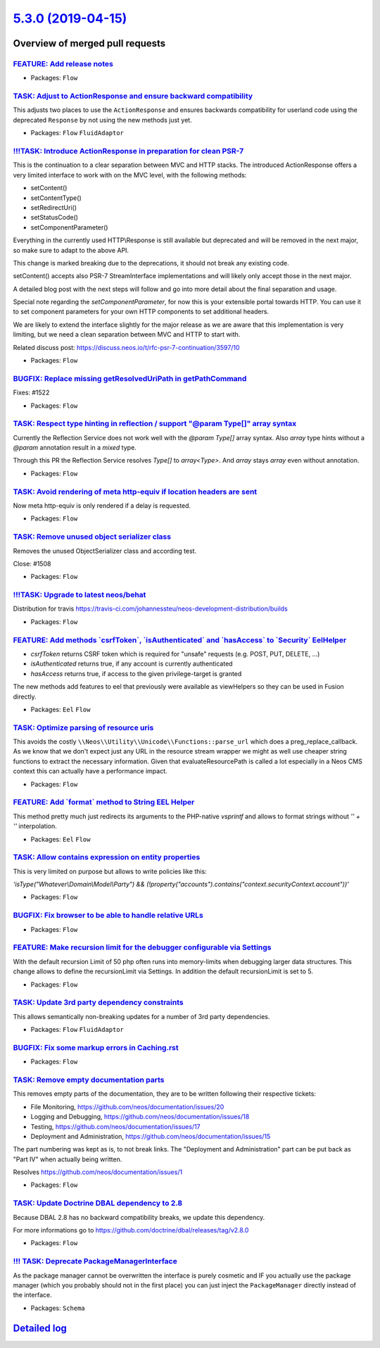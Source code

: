 `5.3.0 (2019-04-15) <https://github.com/neos/flow-development-collection/releases/tag/5.3.0>`_
==============================================================================================

Overview of merged pull requests
~~~~~~~~~~~~~~~~~~~~~~~~~~~~~~~~

`FEATURE: Add release notes <https://github.com/neos/flow-development-collection/pull/1541>`_
---------------------------------------------------------------------------------------------

* Packages: ``Flow``

`TASK: Adjust to ActionResponse and ensure backward compatibility <https://github.com/neos/flow-development-collection/pull/1540>`_
-----------------------------------------------------------------------------------------------------------------------------------

This adjusts two places to use the ``ActionResponse`` and ensures
backwards compatibility for userland code using the deprecated
``Response`` by not using the new methods just yet.

* Packages: ``Flow`` ``FluidAdaptor``

`!!!TASK: Introduce ActionResponse in preparation for clean PSR-7 <https://github.com/neos/flow-development-collection/pull/1531>`_
-----------------------------------------------------------------------------------------------------------------------------------

This is the continuation to a clear separation between MVC and HTTP stacks.
The introduced ActionResponse offers a very limited interface to work with
on the MVC level, with the following methods:

* setContent()
* setContentType()
* setRedirectUri()
* setStatusCode()
* setComponentParameter()

Everything in the currently used HTTP\\Response is still available but deprecated and will be removed in the next major, so make sure to adapt to the above API.

This change is marked breaking due to the deprecations, it should not break any existing code.

setContent() accepts also PSR-7 StreamInterface implementations and will likely only accept those in the next major.

A detailed blog post with the next steps will follow and go into more detail about the final separation and usage.

Special note regarding the `setComponentParameter`, for now this is your extensible portal towards HTTP. You can use it to set component parameters for your own HTTP components to set additional headers.

We are likely to extend the interface slightly for the major release as we are aware that this implementation is very limiting, but we need a clean separation between MVC and HTTP to start with.

Related discuss post:
https://discuss.neos.io/t/rfc-psr-7-continuation/3597/10

* Packages: ``Flow``

`BUGFIX: Replace missing getResolvedUriPath in getPathCommand <https://github.com/neos/flow-development-collection/pull/1523>`_
-------------------------------------------------------------------------------------------------------------------------------

Fixes: #1522

* Packages: ``Flow``

`TASK: Respect type hinting in reflection / support "@param Type[]" array syntax <https://github.com/neos/flow-development-collection/pull/1491>`_
--------------------------------------------------------------------------------------------------------------------------------------------------

Currently the Reflection Service does not work well with the `@param Type[]` array syntax. Also `array` type hints without a `@param` annotation result in a `mixed` type. 

Through this PR the Reflection Service resolves `Type[]` to `array<Type>`. And `array` stays `array` even without annotation.

* Packages: ``Flow``

`TASK: Avoid rendering of meta http-equiv if location headers are sent <https://github.com/neos/flow-development-collection/pull/1510>`_
----------------------------------------------------------------------------------------------------------------------------------------

Now meta http-equiv is only rendered if a delay is requested.

* Packages: ``Flow``

`TASK: Remove unused object serializer class <https://github.com/neos/flow-development-collection/pull/1509>`_
--------------------------------------------------------------------------------------------------------------

Removes the unused ObjectSerializer class and according test.

Close: #1508 

* Packages: ``Flow``

`!!!TASK: Upgrade to latest neos/behat <https://github.com/neos/flow-development-collection/pull/1496>`_
--------------------------------------------------------------------------------------------------------

Distribution for travis https://travis-ci.com/johannessteu/neos-development-distribution/builds

* Packages: ``Flow``

`FEATURE: Add methods \`csrfToken\`, \`isAuthenticated\` and \`hasAccess\` to \`Security\` EelHelper <https://github.com/neos/flow-development-collection/pull/1501>`_
----------------------------------------------------------------------------------------------------------------------------------------------------------------------

- `csrfToken` returns CSRF token which is required for "unsafe" requests (e.g. POST, PUT, DELETE, ...)
- `isAuthenticated` returns true, if any account is currently authenticated
- `hasAccess` returns true, if access to the given privilege-target is granted

The new methods add features to eel that previously were available as viewHelpers so they can be used in Fusion directly.

* Packages: ``Eel`` ``Flow``

`TASK: Optimize parsing of resource uris <https://github.com/neos/flow-development-collection/pull/1464>`_
----------------------------------------------------------------------------------------------------------

This avoids the costly ``\\Neos\\Utility\\Unicode\\Functions::parse_url``
which does a preg_replace_callback. As we know that we don't expect
just any URL in the resource stream wrapper we might as well use
cheaper string functions to extract the necessary information.
Given that evaluateResourcePath is called a lot especially in a
Neos CMS context this can actually have a performance impact.

* Packages: ``Flow``

`FEATURE: Add \`format\` method to String EEL Helper <https://github.com/neos/flow-development-collection/pull/1500>`_
----------------------------------------------------------------------------------------------------------------------

This method pretty much just redirects its arguments to the PHP-native
`vsprintf` and allows to format strings without `'' + ''` interpolation.

* Packages: ``Eel`` ``Flow``

`TASK: Allow contains expression on entity properties <https://github.com/neos/flow-development-collection/pull/1487>`_
-----------------------------------------------------------------------------------------------------------------------

This is very limited on purpose but allows to write policies like this:

`'isType("Whatever\\Domain\\Model\\Party") && (!property("accounts").contains("context.securityContext.account"))'`

* Packages: ``Flow``

`BUGFIX: Fix browser to be able to handle relative URLs <https://github.com/neos/flow-development-collection/pull/1488>`_
-------------------------------------------------------------------------------------------------------------------------



* Packages: ``Flow``

`FEATURE: Make recursion limit for the debugger configurable via Settings <https://github.com/neos/flow-development-collection/pull/1490>`_
-------------------------------------------------------------------------------------------------------------------------------------------

With the default recursion Limit of 50 php often runs into memory-limits when debugging larger data structures. This change allows to define the recursionLimit via Settings. In addition the default recursionLimit is set to 5.

* Packages: ``Flow``

`TASK: Update 3rd party dependency constraints <https://github.com/neos/flow-development-collection/pull/1481>`_
----------------------------------------------------------------------------------------------------------------

This allows semantically non-breaking updates for a number of 3rd
party dependencies.

* Packages: ``Flow`` ``FluidAdaptor``

`BUGFIX: Fix some markup errors in Caching.rst <https://github.com/neos/flow-development-collection/pull/1470>`_
----------------------------------------------------------------------------------------------------------------

* Packages: ``Flow``

`TASK: Remove empty documentation parts <https://github.com/neos/flow-development-collection/pull/1471>`_
---------------------------------------------------------------------------------------------------------

This removes empty parts of the documentation, they are to be written
following their respective tickets:

- File Monitoring, https://github.com/neos/documentation/issues/20
- Logging and Debugging, https://github.com/neos/documentation/issues/18
- Testing, https://github.com/neos/documentation/issues/17
- Deployment and Administration, https://github.com/neos/documentation/issues/15

The part numbering was kept as is, to not break links. The "Deployment
and Administration" part can be put back as "Part IV" when actually
being written.

Resolves https://github.com/neos/documentation/issues/1

* Packages: ``Flow``

`TASK: Update Doctrine DBAL dependency to 2.8 <https://github.com/neos/flow-development-collection/pull/1444>`_
---------------------------------------------------------------------------------------------------------------

Because DBAL 2.8 has no backward compatibility breaks, we update this dependency.

For more informations go to https://github.com/doctrine/dbal/releases/tag/v2.8.0

* Packages: ``Flow``

`!!! TASK: Deprecate PackageManagerInterface <https://github.com/neos/flow-development-collection/pull/1432>`_
--------------------------------------------------------------------------------------------------------------

As the package manager cannot be overwritten the interface is purely
cosmetic and IF you actually use the package manager (which you
probably should not in the first place) you can just inject the
``PackageManager`` directly instead of the interface.

* Packages: ``Schema``

`Detailed log <https://github.com/neos/flow-development-collection/compare/5.2.4...5.3.0>`_
~~~~~~~~~~~~~~~~~~~~~~~~~~~~~~~~~~~~~~~~~~~~~~~~~~~~~~~~~~~~~~~~~~~~~~~~~~~~~~~~~~~~~~~~~~~
